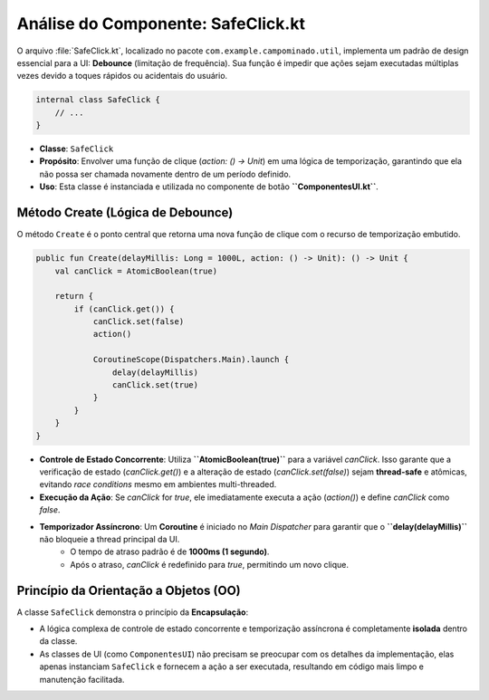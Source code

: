 ============================================
Análise do Componente: SafeClick.kt
============================================

O arquivo :file:`SafeClick.kt`, localizado no pacote ``com.example.campominado.util``, implementa um padrão de design essencial para a UI: **Debounce** (limitação de frequência). Sua função é impedir que ações sejam executadas múltiplas vezes devido a toques rápidos ou acidentais do usuário.

.. code-block:: kotlin

    internal class SafeClick {
        // ...
    }

* **Classe**: ``SafeClick``
* **Propósito**: Envolver uma função de clique (`action: () -> Unit`) em uma lógica de temporização, garantindo que ela não possa ser chamada novamente dentro de um período definido.
* **Uso**: Esta classe é instanciada e utilizada no componente de botão **``ComponentesUI.kt``**.

Método Create (Lógica de Debounce)
----------------------------------

O método ``Create`` é o ponto central que retorna uma nova função de clique com o recurso de temporização embutido.

.. code-block:: kotlin

    public fun Create(delayMillis: Long = 1000L, action: () -> Unit): () -> Unit {
        val canClick = AtomicBoolean(true)

        return {
            if (canClick.get()) {
                canClick.set(false)
                action()

                CoroutineScope(Dispatchers.Main).launch {
                    delay(delayMillis)
                    canClick.set(true)
                }
            }
        }
    }

* **Controle de Estado Concorrente**: Utiliza **``AtomicBoolean(true)``** para a variável `canClick`. Isso garante que a verificação de estado (`canClick.get()`) e a alteração de estado (`canClick.set(false)`) sejam **thread-safe** e atômicas, evitando *race conditions* mesmo em ambientes multi-threaded.
* **Execução da Ação**: Se `canClick` for `true`, ele imediatamente executa a ação (`action()`) e define `canClick` como `false`.
* **Temporizador Assíncrono**: Um **Coroutine** é iniciado no *Main Dispatcher* para garantir que o **``delay(delayMillis)``** não bloqueie a thread principal da UI.
    * O tempo de atraso padrão é de **1000ms (1 segundo)**.
    * Após o atraso, `canClick` é redefinido para `true`, permitindo um novo clique.

Princípio da Orientação a Objetos (OO)
-------------------------------------

A classe ``SafeClick`` demonstra o princípio da **Encapsulação**:

* A lógica complexa de controle de estado concorrente e temporização assíncrona é completamente **isolada** dentro da classe.
* As classes de UI (como ``ComponentesUI``) não precisam se preocupar com os detalhes da implementação, elas apenas instanciam ``SafeClick`` e fornecem a ação a ser executada, resultando em código mais limpo e manutenção facilitada.
